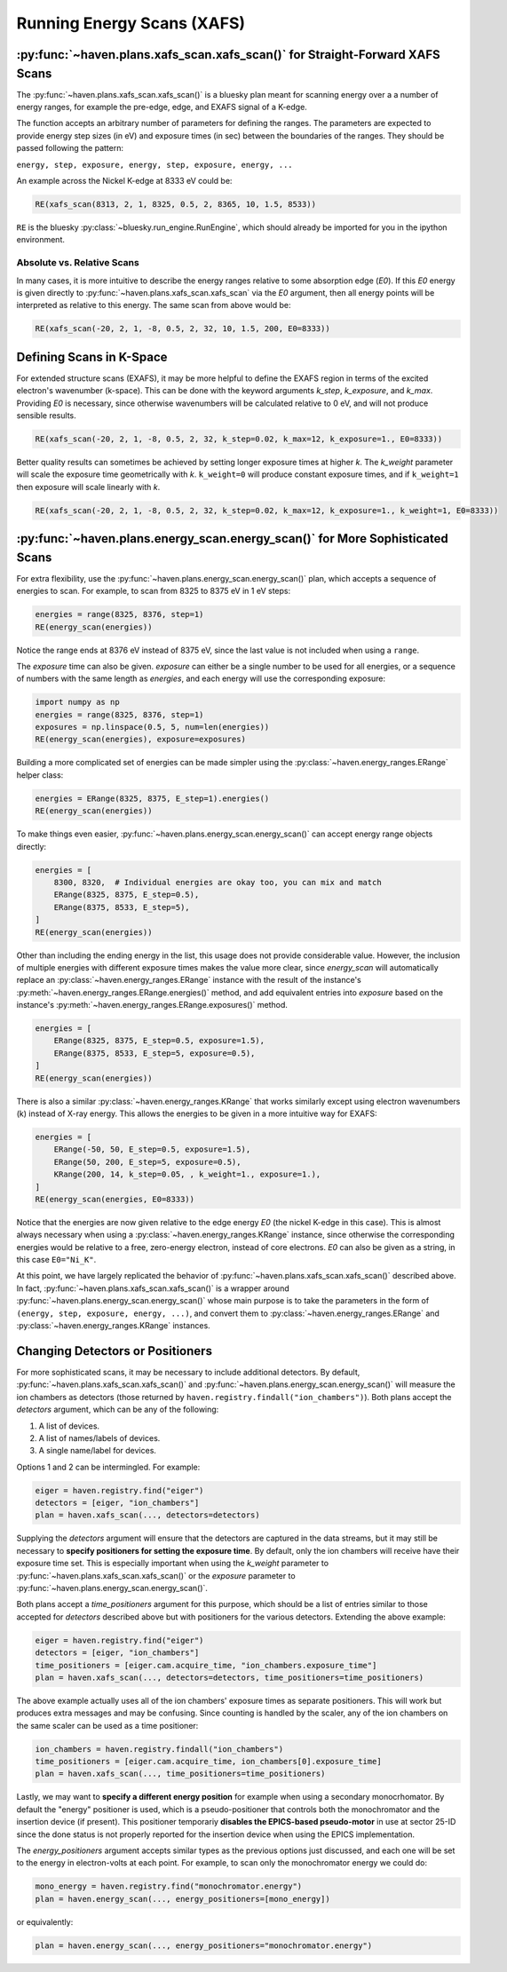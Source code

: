 ############################
Running Energy Scans (XAFS)
############################

:py:func:`~haven.plans.xafs_scan.xafs_scan()` for Straight-Forward XAFS Scans
=============================================================================

The :py:func:`~haven.plans.xafs_scan.xafs_scan()` is a bluesky plan
meant for scanning energy over a a number of energy ranges, for
example the pre-edge, edge, and EXAFS signal of a K-edge.

The function accepts an arbitrary number of parameters for defining
the ranges. The parameters are expected to provide energy step sizes
(in eV) and exposure times (in sec) between the boundaries of the
ranges. They should be passed following the pattern:

``energy, step, exposure, energy, step, exposure, energy, ...``

An example across the Nickel K-edge at 8333 eV could be:

.. code:: python

    RE(xafs_scan(8313, 2, 1, 8325, 0.5, 2, 8365, 10, 1.5, 8533))

``RE`` is the bluesky :py:class:`~bluesky.run_engine.RunEngine`, which
should already be imported for you in the ipython environment.


Absolute vs. Relative Scans
---------------------------

In many cases, it is more intuitive to describe the energy ranges
relative to some absorption edge (*E0*). If this *E0* energy is given
directly to :py:func:`~haven.plans.xafs_scan.xafs_scan` via the *E0*
argument, then all energy points will be interpreted as relative to
this energy. The same scan from above would be:

.. code:: python

    RE(xafs_scan(-20, 2, 1, -8, 0.5, 2, 32, 10, 1.5, 200, E0=8333))


Defining Scans in K-Space
=========================

For extended structure scans (EXAFS), it may be more helpful to define
the EXAFS region in terms of the excited electron's wavenumber
(k-space). This can be done with the keyword arguments *k_step*,
*k_exposure*, and *k_max*. Providing *E0* is necessary, since
otherwise wavenumbers will be calculated relative to 0 eV, and will
not produce sensible results.

.. code:: python

    RE(xafs_scan(-20, 2, 1, -8, 0.5, 2, 32, k_step=0.02, k_max=12, k_exposure=1., E0=8333))


Better quality results can sometimes be achieved by setting longer
exposure times at higher *k*. The *k_weight* parameter will scale the
exposure time geometrically with *k*. ``k_weight=0`` will produce
constant exposure times, and if ``k_weight=1`` then exposure will
scale linearly with *k*.

.. code:: python

    RE(xafs_scan(-20, 2, 1, -8, 0.5, 2, 32, k_step=0.02, k_max=12, k_exposure=1., k_weight=1, E0=8333))

:py:func:`~haven.plans.energy_scan.energy_scan()` for More Sophisticated Scans
==============================================================================

For extra flexibility, use the
:py:func:`~haven.plans.energy_scan.energy_scan()` plan, which accepts
a sequence of energies to scan. For example, to scan from 8325
to 8375 eV in 1 eV steps:

.. code-block:: python

   energies = range(8325, 8376, step=1)
   RE(energy_scan(energies))

Notice the range ends at 8376 eV instead of 8375 eV, since the last
value is not included when using a ``range``.

The *exposure* time can also be given. *exposure* can either be a
single number to be used for all energies, or a sequence of numbers
with the same length as *energies*, and each energy will use the
corresponding exposure:

.. code-block:: python

    import numpy as np
    energies = range(8325, 8376, step=1)
    exposures = np.linspace(0.5, 5, num=len(energies))
    RE(energy_scan(energies), exposure=exposures)
   
Building a more complicated set of energies can be made simpler using
the :py:class:`~haven.energy_ranges.ERange` helper class:

.. code-block:: python

    energies = ERange(8325, 8375, E_step=1).energies()
    RE(energy_scan(energies))

To make things even easier,
:py:func:`~haven.plans.energy_scan.energy_scan()` can accept energy
range objects directly:

.. code-block:: python

    energies = [
        8300, 8320,  # Individual energies are okay too, you can mix and match
        ERange(8325, 8375, E_step=0.5),
	ERange(8375, 8533, E_step=5),
    ]
    RE(energy_scan(energies))

Other than including the ending energy in the list, this usage does
not provide considerable value. However, the inclusion of multiple
energies with different exposure times makes the value more clear,
since *energy_scan* will automatically replace an
:py:class:`~haven.energy_ranges.ERange` instance with the result of
the instance's :py:meth:`~haven.energy_ranges.ERange.energies()`
method, and add equivalent entries into *exposure* based on the
instance's :py:meth:`~haven.energy_ranges.ERange.exposures()` method.

.. code-block:: python

    energies = [
        ERange(8325, 8375, E_step=0.5, exposure=1.5),
	ERange(8375, 8533, E_step=5, exposure=0.5),
    ]
    RE(energy_scan(energies))		

There is also a similar :py:class:`~haven.energy_ranges.KRange` that
works similarly except using electron wavenumbers (k) instead of X-ray
energy. This allows the energies to be given in a more intuitive way
for EXAFS:

.. code-block:: python

    energies = [
        ERange(-50, 50, E_step=0.5, exposure=1.5),
        ERange(50, 200, E_step=5, exposure=0.5),
        KRange(200, 14, k_step=0.05, , k_weight=1., exposure=1.),
    ]
    RE(energy_scan(energies, E0=8333))

Notice that the energies are now given relative to the edge energy
*E0* (the nickel K-edge in this case). This is almost always necessary
when using a :py:class:`~haven.energy_ranges.KRange` instance, since
otherwise the corresponding energies would be relative to a free,
zero-energy electron, instead of core electrons. *E0* can also be
given as a string, in this case ``E0="Ni_K"``.

At this point, we have largely replicated the behavior of
:py:func:`~haven.plans.xafs_scan.xafs_scan()` described above. In
fact, :py:func:`~haven.plans.xafs_scan.xafs_scan()` is a wrapper
around :py:func:`~haven.plans.energy_scan.energy_scan()` whose main
purpose is to take the parameters in the form of ``(energy, step,
exposure, energy, ...)``, and convert them to
:py:class:`~haven.energy_ranges.ERange` and
:py:class:`~haven.energy_ranges.KRange` instances.


Changing Detectors or Positioners
=================================

For more sophisticated scans, it may be necessary to include
additional detectors. By default,
:py:func:`~haven.plans.xafs_scan.xafs_scan()` and
:py:func:`~haven.plans.energy_scan.energy_scan()` will measure the ion
chambers as detectors (those returned by
``haven.registry.findall("ion_chambers")``). Both plans accept the
*detectors* argument, which can be any of the following:

1. A list of devices.
2. A list of names/labels of devices.
3. A single name/label for devices.

Options 1 and 2 can be intermingled. For example:

.. code-block:: python

   eiger = haven.registry.find("eiger")
   detectors = [eiger, "ion_chambers"]
   plan = haven.xafs_scan(..., detectors=detectors)

Supplying the *detectors* argument will ensure that the detectors are
captured in the data streams, but it may still be necessary to
**specify positioners for setting the exposure time**. By default,
only the ion chambers will receive have their exposure time set. This
is especially important when using the *k_weight* parameter to
:py:func:`~haven.plans.xafs_scan.xafs_scan()` or the *exposure*
parameter to :py:func:`~haven.plans.energy_scan.energy_scan()`.

Both plans accept a *time_positioners* argument for this purpose,
which should be a list of entries similar to those accepted for
*detectors* described above but with positioners for the various
detectors. Extending the above example:

.. code-block:: python

   eiger = haven.registry.find("eiger")
   detectors = [eiger, "ion_chambers"]
   time_positioners = [eiger.cam.acquire_time, "ion_chambers.exposure_time"]
   plan = haven.xafs_scan(..., detectors=detectors, time_positioners=time_positioners)

The above example actually uses all of the ion chambers' exposure
times as separate positioners. This will work but produces extra
messages and may be confusing. Since counting is handled by the
scaler, any of the ion chambers on the same scaler can be used as a
time positioner:

.. code-block:: python
   
   ion_chambers = haven.registry.findall("ion_chambers")
   time_positioners = [eiger.cam.acquire_time, ion_chambers[0].exposure_time]
   plan = haven.xafs_scan(..., time_positioners=time_positioners)

Lastly, we may want to **specify a different energy position** for
example when using a secondary monocrhomator. By default the "energy"
positioner is used, which is a pseudo-positioner that controls both
the monochromator and the insertion device (if present). This
positioner temporariy **disables the EPICS-based pseudo-motor** in use
at sector 25-ID since the done status is not properly reported for the
insertion device when using the EPICS implementation.

The *energy_positioners* argument accepts similar types as the
previous options just discussed, and each one will be set to the
energy in electron-volts at each point. For example, to scan only the
monochromator energy we could do:

.. code-block:: python

   mono_energy = haven.registry.find("monochromator.energy")
   plan = haven.energy_scan(..., energy_positioners=[mono_energy])

or equivalently:

.. code-block:: python

   plan = haven.energy_scan(..., energy_positioners="monochromator.energy")

